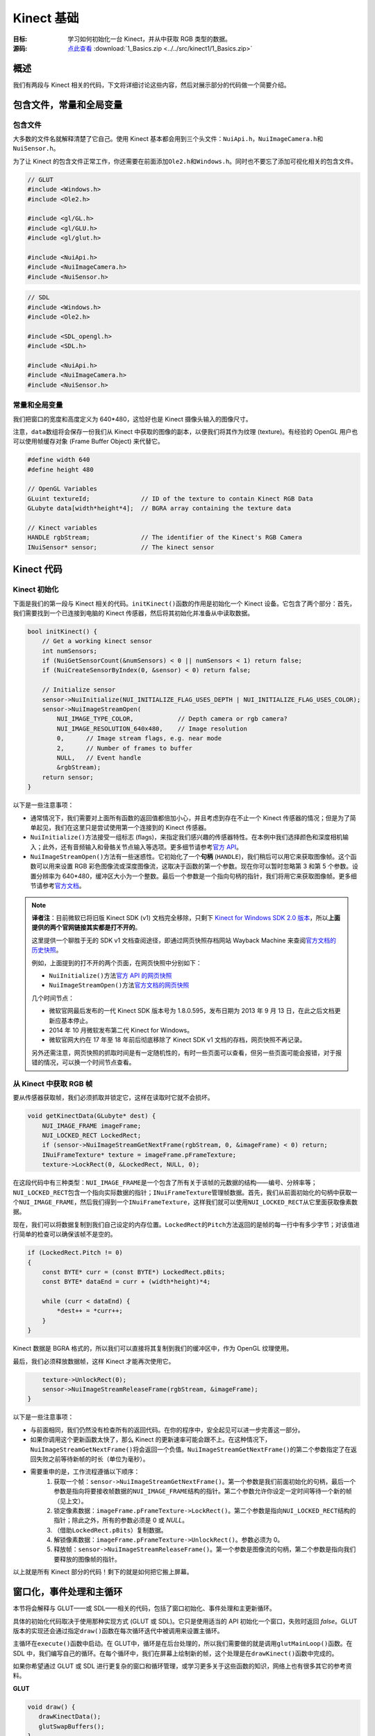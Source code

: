 Kinect 基础
==============


:目标: 学习如何初始化一台 Kinect，并从中获取 RGB 类型的数据。

:源码: `点此查看 <https://github.com/XinArkh/kinect-tutorials-zh/tree/master/src/kinect1/1_Basics>`_    :download:`1_Basics.zip <../../src/kinect1/1_Basics.zip>`


概述
-------

我们有两段与 Kinect 相关的代码，下文将详细讨论这些内容，然后对展示部分的代码做一个简要介绍。


包含文件，常量和全局变量
-----------------------------


包含文件
+++++++++++

大多数的文件名就解释清楚了它自己。使用 Kinect 基本都会用到三个头文件：\ ``NuiApi.h``\ ，\ ``NuiImageCamera.h``\ 和\ ``NuiSensor.h``\ 。

为了让 Kinect 的包含文件正常工作，你还需要在前面添加\ ``Ole2.h``\ 和\ ``Windows.h``\ 。同时也不要忘了添加可视化相关的包含文件。

.. code:: cpp

    // GLUT
    #include <Windows.h>
    #include <Ole2.h>

    #include <gl/GL.h>
    #include <gl/GLU.h>
    #include <gl/glut.h>

    #include <NuiApi.h>
    #include <NuiImageCamera.h>
    #include <NuiSensor.h>

.. code:: cpp

    // SDL
    #include <Windows.h>
    #include <Ole2.h>

    #include <SDL_opengl.h>
    #include <SDL.h>

    #include <NuiApi.h>
    #include <NuiImageCamera.h>
    #include <NuiSensor.h>


常量和全局变量
++++++++++++++++++

我们把窗口的宽度和高度定义为 640*480，这恰好也是 Kinect 摄像头输入的图像尺寸。

注意，\ ``data``\ 数组将会保存一份我们从 Kinect 中获取的图像的副本，以便我们将其作为纹理 (texture)。有经验的 OpenGL 用户也可以使用帧缓存对象 (Frame Buffer Object) 来代替它。

.. code:: cpp

    #define width 640
    #define height 480

    // OpenGL Variables
    GLuint textureId;              // ID of the texture to contain Kinect RGB Data
    GLubyte data[width*height*4];  // BGRA array containing the texture data

    // Kinect variables
    HANDLE rgbStream;              // The identifier of the Kinect's RGB Camera
    INuiSensor* sensor;            // The kinect sensor


Kinect 代码
---------------


Kinect 初始化
+++++++++++++++


下面是我们的第一段与 Kinect 相关的代码。\ ``initKinect()``\ 函数的作用是初始化一个 Kinect 设备。它包含了两个部分：首先，我们需要找到一个已连接到电脑的 Kinect 传感器，然后将其初始化并准备从中读取数据。

.. code:: cpp

    bool initKinect() {
        // Get a working kinect sensor
        int numSensors;
        if (NuiGetSensorCount(&numSensors) < 0 || numSensors < 1) return false;
        if (NuiCreateSensorByIndex(0, &sensor) < 0) return false;

        // Initialize sensor
        sensor->NuiInitialize(NUI_INITIALIZE_FLAG_USES_DEPTH | NUI_INITIALIZE_FLAG_USES_COLOR);
        sensor->NuiImageStreamOpen(
            NUI_IMAGE_TYPE_COLOR,            // Depth camera or rgb camera?
            NUI_IMAGE_RESOLUTION_640x480,    // Image resolution
            0,      // Image stream flags, e.g. near mode
            2,      // Number of frames to buffer
            NULL,   // Event handle
            &rgbStream);
        return sensor;
    }

以下是一些注意事项：

- 通常情况下，我们需要对上面所有函数的返回值都倍加小心，并且考虑到存在不止一个 Kinect 传感器的情况；但是为了简单起见，我们在这里只是尝试使用第一个连接到的 Kinect 传感器。

- \ ``NuiInitialize()``\ 方法接受一组标志 (flags)，来指定我们感兴趣的传感器特性。在本例中我们选择颜色和深度相机输入；此外，还有音频输入和骨骼关节点输入等选项。更多细节请参考\ `官方 API <http://msdn.microsoft.com/en-us/library/hh855368#NUI_INITIALIZE>`_\ 。

- \ ``NuiImageStreamOpen()``\ 方法有一些迷惑性。它初始化了一个\ **句柄** (\ ``HANDLE``\ )，我们稍后可以用它来获取图像帧。这个函数可以用来设置 RGB 彩色图像流或深度图像流，这取决于函数的第一个参数。现在你可以暂时忽略第 3 和第 5 个参数。设置分辨率为 640*480，缓冲区大小为一个整数。最后一个参数是一个指向句柄的指针，我们将用它来获取图像帧。更多细节请参考\ `官方文档 <http://msdn.microsoft.com/en-us/library/nuiimagecamera.nuiimagestreamopen>`_\ 。

.. note::

    **译者注**：目前微软已将旧版 Kinect SDK (v1) 文档完全移除，只剩下 `Kinect for Windows SDK 2.0 版本 <https://docs.microsoft.com/en-us/previous-versions/windows/kinect/dn799271(v=ieb.10)>`_\ ，所以\ **上面提供的两个官网链接其实都是打不开的**\ 。

    这里提供一个聊胜于无的 SDK v1 文档查阅途径，即通过网页快照存档网站 Wayback Machine 来查阅\ `官方文档的历史快照 <https://web.archive.org/web/20130906183129/http://msdn.microsoft.com/en-us/library/hh855347.aspx>`_\ 。

    例如，上面提到的打不开的两个页面，在网页快照中分别如下：

    - \ ``NuiInitialize()``\ 方法\ `官方 API 的网页快照 <https://web.archive.org/web/20120915103909/http://msdn.microsoft.com/en-us/library/hh855368#NUI_INITIALIZE>`_\ 
    - \ ``NuiImageStreamOpen()``\ 方法\ `官方文档的网页快照 <https://web.archive.org/web/20120528191325/http://msdn.microsoft.com/en-us/library/nuiimagecamera.nuiimagestreamopen>`_\ 
    
    几个时间节点：

    - 微软官网最后发布的一代 Kinect SDK 版本号为 1.8.0.595，发布日期为 2013 年 9 月 13 日，在此之后文档更新应基本停止。
    - 2014 年 10 月微软发布第二代 Kinect for Windows。
    - 微软官网大约在 17 年至 18 年前后彻底移除了 Kinect SDK v1 文档的存档，网页快照不再记录。

    另外还需注意，网页快照的抓取时间是有一定随机性的，有时一些页面可以查看，但另一些页面可能会报错，对于报错的情况，可以换一个时间节点查看。


从 Kinect 中获取 RGB 帧
++++++++++++++++++++++++++++++

要从传感器获取帧，我们必须抓取并锁定它，这样在读取时它就不会损坏。

.. code:: cpp

    void getKinectData(GLubyte* dest) {
        NUI_IMAGE_FRAME imageFrame;
        NUI_LOCKED_RECT LockedRect;
        if (sensor->NuiImageStreamGetNextFrame(rgbStream, 0, &imageFrame) < 0) return;
        INuiFrameTexture* texture = imageFrame.pFrameTexture;
        texture->LockRect(0, &LockedRect, NULL, 0);

在这段代码中有三种类型：\ ``NUI_IMAGE_FRAME``\ 是一个包含了所有关于该帧的元数据的结构——编号、分辨率等；\ ``NUI_LOCKED_RECT``\ 包含一个指向实际数据的指针；\ ``INuiFrameTexture``\ 管理帧数据。首先，我们从前面初始化的句柄中获取一个\ ``NUI_IMAGE_FRAME``\ ，然后我们得到一个\ ``INuiFrameTexture``\ ，这样我们就可以使用\ ``NUI_LOCKED_RECT``\ 从它里面获取像素数据。

现在，我们可以将数据复制到我们自己设定的内存位置。\ ``LockedRect``\ 的\ ``Pitch``\ 方法返回的是帧的每一行中有多少字节；对该值进行简单的检查可以确保该帧不是空的。

.. code:: cpp

    if (LockedRect.Pitch != 0)
    {
        const BYTE* curr = (const BYTE*) LockedRect.pBits;
        const BYTE* dataEnd = curr + (width*height)*4;

        while (curr < dataEnd) {
            *dest++ = *curr++;
        }
    }

Kinect 数据是 BGRA 格式的，所以我们可以直接将其复制到我们的缓冲区中，作为 OpenGL 纹理使用。

最后，我们必须释放数据帧，这样 Kinect 才能再次使用它。

.. code:: cpp

        texture->UnlockRect(0);
        sensor->NuiImageStreamReleaseFrame(rgbStream, &imageFrame);
    }

以下是一些注意事项：

- 与前面相同，我们仍然没有检查所有的返回代码。在你的程序中，安全起见可以进一步完善这一部分。

- 如果你调用这个更新函数太快了，那么 Kinect 的更新速率可能会跟不上。在这种情况下，\ ``NuiImageStreamGetNextFrame()``\ 将会返回一个负值。\ ``NuiImageStreamGetNextFrame()``\ 的第二个参数指定了在返回失败之前等待新帧的时长（单位为毫秒）。

- 需要重申的是，工作流程遵循以下顺序：
    #. 获取一个帧：\ ``sensor->NuiImageStreamGetNextFrame()``\ 。第一个参数是我们前面初始化的句柄，最后一个参数是指向将要接收帧数据的\ ``NUI_IMAGE_FRAME``\ 结构的指针。第二个参数允许你设定一定时间等待一个新的帧（见上文）。
    #. 锁定像素数据：\ ``imageFrame.pFrameTexture->LockRect()``\ 。第二个参数是指向\ ``NUI_LOCKED_RECT``\ 结构的指针；除此之外，所有的参数必须是 0 或 *NULL*。
    #. （借助\ ``LockedRect.pBits``\ ）复制数据。
    #. 解锁像素数据：\ ``imageFrame.pFrameTexture->UnlockRect()``\ 。参数必须为 0。
    #. 释放帧：\ ``sensor->NuiImageStreamReleaseFrame()``\ 。第一个参数是图像流的句柄，第二个参数是指向我们要释放的图像帧的指针。

以上就是所有 Kinect 部分的代码！剩下的就是如何把它搬上屏幕。


窗口化，事件处理和主循环
-------------------------------

本节将会解释与 GLUT——或 SDL——相关的代码，包括了窗口初始化、事件处理和主更新循环。

具体的初始化代码取决于使用那种实现方式 (GLUT 或 SDL)。它只是使用适当的 API 初始化一个窗口，失败时返回 *false*\ 。GLUT 版本的实现还会通过指定\ ``draw()``\ 函数在每次循环迭代中被调用来设置主循环。

主循环在\ ``execute()``\ 函数中启动。在 GLUT中，循环是在后台处理的，所以我们需要做的就是调用\ ``glutMainLoop()``\ 函数。在 SDL 中，我们编写自己的循环。在每个循环中，我们在屏幕上绘制新的帧，这个处理是在\ ``drawKinect()``\ 函数中完成的。

如果你希望通过 GLUT 或 SDL 进行更复杂的窗口和循环管理，或学习更多关于这些函数的知识，网络上也有很多其它的参考资料。

**GLUT**

.. code:: cpp

    void draw() {
       drawKinectData();
       glutSwapBuffers();
    }

    void execute() {
        glutMainLoop();
    }

    bool init(int argc, char* argv[]) {
        glutInit(&argc, argv);
        glutInitDisplayMode(GLUT_DEPTH | GLUT_DOUBLE | GLUT_RGBA);
        glutInitWindowSize(width,height);
        glutCreateWindow("Kinect SDK Tutorial");
        glutDisplayFunc(draw);
        glutIdleFunc(draw);
        return true;
    }


**SDL**

.. code:: cpp

    void execute() {
        SDL_Event ev;
        bool running = true;
        while (running) {
            while (SDL_PollEvent(&ev)) {
                if (ev.type == SDL_QUIT) running = false;
            }
            drawKinectData();
            SDL_GL_SwapBuffers();
        }
    }

    bool init(int argc, char* argv[]) {
        SDL_Init(SDL_INIT_EVERYTHING);
        SDL_Surface* screen =
            SDL_SetVideoMode(width, height, 32, SDL_HWSURFACE | SDL_GL_DOUBLEBUFFER | SDL_OPENGL);
        return screen;
    }


通过 OpenGL 显示
------------------


初始化
++++++++

代码中描述了三个步骤——设置纹理以包含图像帧，准备 OpenGL 来绘制纹理，以及设置摄像机视点（对 2D 图像使用正投影）。

.. code:: cpp

        // Initialize textures
        glGenTextures(1, &textureId);
        glBindTexture(GL_TEXTURE_2D, textureId);
        glTexParameteri(GL_TEXTURE_2D, GL_TEXTURE_MIN_FILTER, GL_NEAREST);
        glTexParameteri(GL_TEXTURE_2D, GL_TEXTURE_MAG_FILTER, GL_NEAREST);
        glTexImage2D(GL_TEXTURE_2D, 0, GL_RGBA8, width, height,
                     0, GL_BGRA, GL_UNSIGNED_BYTE, (GLvoid*) data);
        glBindTexture(GL_TEXTURE_2D, 0);

        // OpenGL setup
        glClearColor(0,0,0,0);
        glClearDepth(1.0f);
        glEnable(GL_TEXTURE_2D);

        // Camera setup
        glViewport(0, 0, width, height);
        glMatrixMode(GL_PROJECTION);
        glLoadIdentity();
        glOrtho(0, width, height, 0, 1, -1);
        glMatrixMode(GL_MODELVIEW);
        glLoadIdentity();

显然，我们应该用一个函数把上面的片段包起来，这里为了方便直接把它塞进了\ ``main()``\ 函数中。

.. code:: cpp

    int main(int argc, char* argv[]) {
        if (!init(argc, argv)) return 1;
        if (!initKinect()) return 1;

        /* ...OpenGL texture and camera initialization... */

        // Main loop
        execute();
        return 0;
    }


将图像帧画到屏幕上
++++++++++++++++++++++

这部分是很常规的代码。首先将 Kinect 数据复制到我们的缓存区中，然后指定我们的纹理使用这个缓冲区。

.. code:: cpp

    void drawKinectData() {
        glBindTexture(GL_TEXTURE_2D, textureId);
        getKinectData(data);
        glTexSubImage2D(GL_TEXTURE_2D, 0, 0, 0, width, height, GL_BGRA, GL_UNSIGNED_BYTE, (GLvoid*)data);

然后，绘制一个以图像帧为纹理的方框。

.. code:: cpp

        glClear(GL_COLOR_BUFFER_BIT | GL_DEPTH_BUFFER_BIT);
        glBegin(GL_QUADS);
            glTexCoord2f(0.0f, 0.0f);
            glVertex3f(0, 0, 0);
            glTexCoord2f(1.0f, 0.0f);
            glVertex3f(width, 0, 0);
            glTexCoord2f(1.0f, 1.0f);
            glVertex3f(width, height, 0.0f);
            glTexCoord2f(0.0f, 1.0f);
            glVertex3f(0, height, 0.0f);
        glEnd();
    }

结束！构建并运行，确保你的 Kinect 已经插入。你应该会看到一个包含 Kinect 所拍摄内容的视频流窗口。